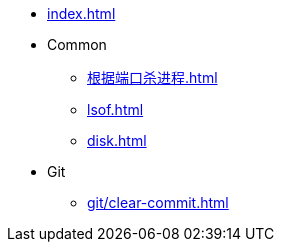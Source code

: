 * xref:index.adoc[]
* Common
** xref:根据端口杀进程.adoc[]
** xref:lsof.adoc[]
** xref:disk.adoc[]
* Git
** xref:git/clear-commit.adoc[]
